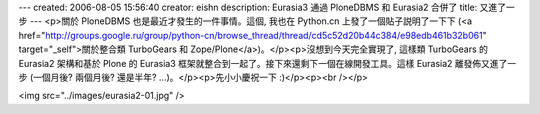 ---
created: 2006-08-05 15:56:40
creator: eishn
description: Eurasia3 通過 PloneDBMS 和 Eurasia2 合併了
title: 又進了一步
---
<p>關於 PloneDBMS 也是最近才發生的一件事情。這個, 我也在 Python.cn 上發了一個貼子説明了一下下 (<a href="http://groups.google.ru/group/python-cn/browse_thread/thread/cd5c52d20b44c384/e98edb461b32b061" target="_self">關於整合類 TurboGears 和 Zope/Plone</a>)。</p><p>沒想到今天完全實現了, 這樣類 TurboGears 的 Eurasia2 架構和基於 Plone 的 Eurasia3 框架就整合到一起了。接下來還剩下一個在線開發工具。這樣 Eurasia2 離發佈又進了一步 (一個月後? 兩個月後? 還是半年? ...)。</p><p>先小小慶祝一下 :)</p><p><br /></p>

<img src="../images/eurasia2-01.jpg" />
